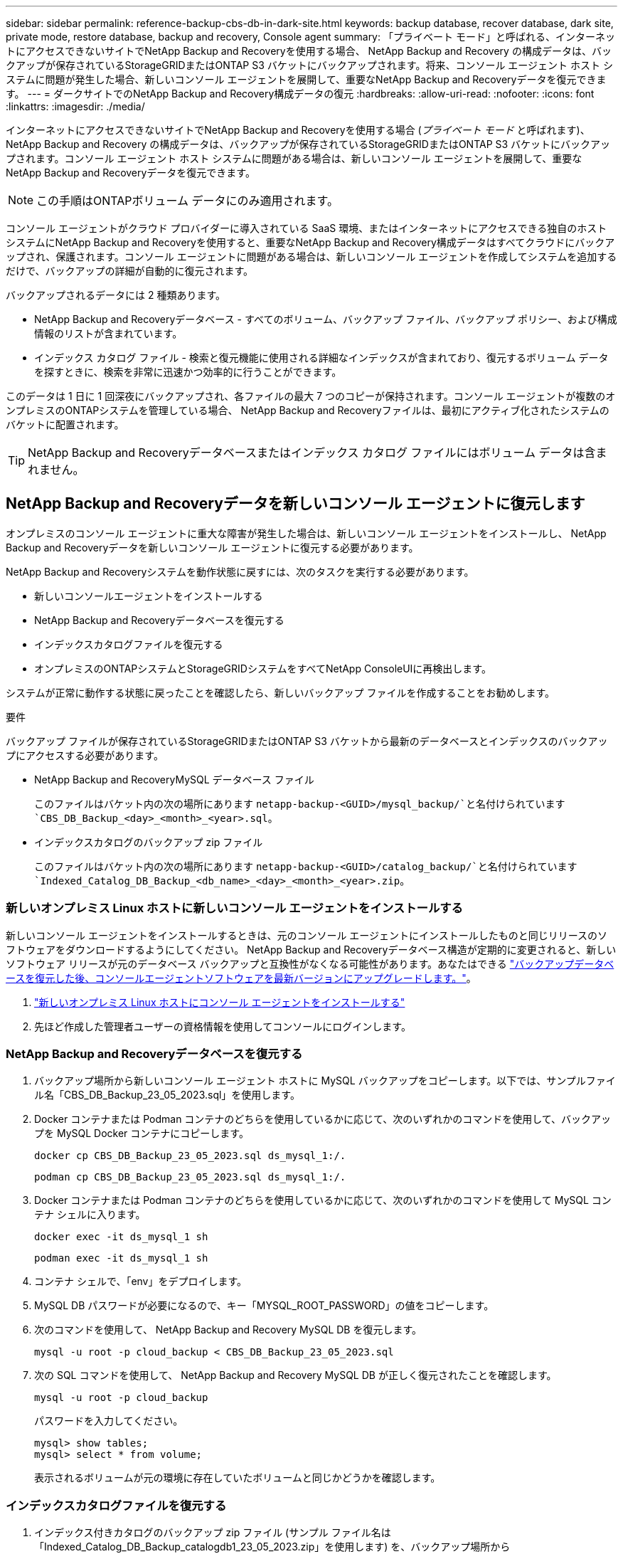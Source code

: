 ---
sidebar: sidebar 
permalink: reference-backup-cbs-db-in-dark-site.html 
keywords: backup database, recover database, dark site, private mode, restore database, backup and recovery, Console agent 
summary: 「プライベート モード」と呼ばれる、インターネットにアクセスできないサイトでNetApp Backup and Recoveryを使用する場合、 NetApp Backup and Recovery の構成データは、バックアップが保存されているStorageGRIDまたはONTAP S3 バケットにバックアップされます。将来、コンソール エージェント ホスト システムに問題が発生した場合、新しいコンソール エージェントを展開して、重要なNetApp Backup and Recoveryデータを復元できます。 
---
= ダークサイトでのNetApp Backup and Recovery構成データの復元
:hardbreaks:
:allow-uri-read: 
:nofooter: 
:icons: font
:linkattrs: 
:imagesdir: ./media/


[role="lead"]
インターネットにアクセスできないサイトでNetApp Backup and Recoveryを使用する場合 (_プライベート モード_ と呼ばれます)、 NetApp Backup and Recovery の構成データは、バックアップが保存されているStorageGRIDまたはONTAP S3 バケットにバックアップされます。コンソール エージェント ホスト システムに問題がある場合は、新しいコンソール エージェントを展開して、重要なNetApp Backup and Recoveryデータを復元できます。


NOTE: この手順はONTAPボリューム データにのみ適用されます。

コンソール エージェントがクラウド プロバイダーに導入されている SaaS 環境、またはインターネットにアクセスできる独自のホスト システムにNetApp Backup and Recoveryを使用すると、重要なNetApp Backup and Recovery構成データはすべてクラウドにバックアップされ、保護されます。コンソール エージェントに問題がある場合は、新しいコンソール エージェントを作成してシステムを追加するだけで、バックアップの詳細が自動的に復元されます。

バックアップされるデータには 2 種類あります。

* NetApp Backup and Recoveryデータベース - すべてのボリューム、バックアップ ファイル、バックアップ ポリシー、および構成情報のリストが含まれています。
* インデックス カタログ ファイル - 検索と復元機能に使用される詳細なインデックスが含まれており、復元するボリューム データを探すときに、検索を非常に迅速かつ効率的に行うことができます。


このデータは 1 日に 1 回深夜にバックアップされ、各ファイルの最大 7 つのコピーが保持されます。コンソール エージェントが複数のオンプレミスのONTAPシステムを管理している場合、 NetApp Backup and Recoveryファイルは、最初にアクティブ化されたシステムのバケットに配置されます。


TIP: NetApp Backup and Recoveryデータベースまたはインデックス カタログ ファイルにはボリューム データは含まれません。



== NetApp Backup and Recoveryデータを新しいコンソール エージェントに復元します

オンプレミスのコンソール エージェントに重大な障害が発生した場合は、新しいコンソール エージェントをインストールし、 NetApp Backup and Recoveryデータを新しいコンソール エージェントに復元する必要があります。

NetApp Backup and Recoveryシステムを動作状態に戻すには、次のタスクを実行する必要があります。

* 新しいコンソールエージェントをインストールする
* NetApp Backup and Recoveryデータベースを復元する
* インデックスカタログファイルを復元する
* オンプレミスのONTAPシステムとStorageGRIDシステムをすべてNetApp ConsoleUIに再検出します。


システムが正常に動作する状態に戻ったことを確認したら、新しいバックアップ ファイルを作成することをお勧めします。

.要件
バックアップ ファイルが保存されているStorageGRIDまたはONTAP S3 バケットから最新のデータベースとインデックスのバックアップにアクセスする必要があります。

* NetApp Backup and RecoveryMySQL データベース ファイル
+
このファイルはバケット内の次の場所にあります `netapp-backup-<GUID>/mysql_backup/`と名付けられています `CBS_DB_Backup_<day>_<month>_<year>.sql`。

* インデックスカタログのバックアップ zip ファイル
+
このファイルはバケット内の次の場所にあります `netapp-backup-<GUID>/catalog_backup/`と名付けられています `Indexed_Catalog_DB_Backup_<db_name>_<day>_<month>_<year>.zip`。





=== 新しいオンプレミス Linux ホストに新しいコンソール エージェントをインストールする

新しいコンソール エージェントをインストールするときは、元のコンソール エージェントにインストールしたものと同じリリースのソフトウェアをダウンロードするようにしてください。 NetApp Backup and Recoveryデータベース構造が定期的に変更されると、新しいソフトウェア リリースが元のデータベース バックアップと互換性がなくなる可能性があります。あなたはできる https://docs.netapp.com/us-en/console-setup-admin/task-upgrade-connector.html["バックアップデータベースを復元した後、コンソールエージェントソフトウェアを最新バージョンにアップグレードします。"^]。

. https://docs.netapp.com/us-en/console-setup-admin/task-quick-start-private-mode.html["新しいオンプレミス Linux ホストにコンソール エージェントをインストールする"^]
. 先ほど作成した管理者ユーザーの資格情報を使用してコンソールにログインします。




=== NetApp Backup and Recoveryデータベースを復元する

. バックアップ場所から新しいコンソール エージェント ホストに MySQL バックアップをコピーします。以下では、サンプルファイル名「CBS_DB_Backup_23_05_2023.sql」を使用します。
. Docker コンテナまたは Podman コンテナのどちらを使用しているかに応じて、次のいずれかのコマンドを使用して、バックアップを MySQL Docker コンテナにコピーします。
+
[source, cli]
----
docker cp CBS_DB_Backup_23_05_2023.sql ds_mysql_1:/.
----
+
[source, cli]
----
podman cp CBS_DB_Backup_23_05_2023.sql ds_mysql_1:/.
----
. Docker コンテナまたは Podman コンテナのどちらを使用しているかに応じて、次のいずれかのコマンドを使用して MySQL コンテナ シェルに入ります。
+
[source, cli]
----
docker exec -it ds_mysql_1 sh
----
+
[source, cli]
----
podman exec -it ds_mysql_1 sh
----
. コンテナ シェルで、「env」をデプロイします。
. MySQL DB パスワードが必要になるので、キー「MYSQL_ROOT_PASSWORD」の値をコピーします。
. 次のコマンドを使用して、 NetApp Backup and Recovery MySQL DB を復元します。
+
[source, cli]
----
mysql -u root -p cloud_backup < CBS_DB_Backup_23_05_2023.sql
----
. 次の SQL コマンドを使用して、 NetApp Backup and Recovery MySQL DB が正しく復元されたことを確認します。
+
[source, cli]
----
mysql -u root -p cloud_backup
----
+
パスワードを入力してください。

+
[source, cli]
----
mysql> show tables;
mysql> select * from volume;
----
+
表示されるボリュームが元の環境に存在していたボリュームと同じかどうかを確認します。





=== インデックスカタログファイルを復元する

. インデックス付きカタログのバックアップ zip ファイル (サンプル ファイル名は「Indexed_Catalog_DB_Backup_catalogdb1_23_05_2023.zip」を使用します) を、バックアップ場所から「/opt/application/netapp/cbs」フォルダー内の新しいコンソール エージェント ホストにコピーします。
. 次のコマンドを使用して、「Indexed_Catalog_DB_Backup_catalogdb1_23_05_2023.zip」ファイルを解凍します。
+
[source, cli]
----
unzip Indexed_Catalog_DB_Backup_catalogdb1_23_05_2023.zip -d catalogdb1
----
. *ls* コマンドを実行して、フォルダー「catalogdb1」が作成され、その下にサブフォルダー「changes」と「snapshots」が作成されていることを確認します。




=== ONTAPクラスタとStorageGRIDシステムを発見

. https://docs.netapp.com/us-en/storage-management-ontap-onprem/task-discovering-ontap.html#discover-clusters-using-a-connector["オンプレミスのONTAPシステムをすべて見る"^]以前の環境で利用可能でした。これには、S3 サーバーとして使用したONTAPシステムが含まれます。
. https://docs.netapp.com/us-en/storage-management-storagegrid/task-discover-storagegrid.html["StorageGRIDシステムを発見"^]。




=== StorageGRID環境の詳細を設定する

元のコンソールエージェントセットアップで設定されたとおりに、 ONTAPシステムに関連付けられたStorageGRIDシステムの詳細を追加します。 https://docs.netapp.com/us-en/console-automation/index.html["NetApp ConsoleAPI"^] 。

次の情報は、 NetApp Console3.9.xx 以降のプライベート モード インストールに適用されます。古いバージョンの場合は、次の手順に従います。 https://community.netapp.com/t5/Tech-ONTAP-Blogs/DarkSite-Cloud-Backup-MySQL-and-Indexed-Catalog-Backup-and-Restore/ba-p/440800["DarkSite クラウドバックアップ: MySQL とインデックスカタログのバックアップと復元"^] 。

StorageGRIDにデータをバックアップするシステムごとにこれらの手順を実行する必要があります。

. 次の oauth/token API を使用して認証トークンを抽出します。
+
[source, http]
----
curl 'http://10.193.192.202/oauth/token' -X POST -H 'Accept: application/json' -H 'Accept-Language: en-US,en;q=0.5' -H 'Accept-Encoding: gzip, deflate' -H 'Content-Type: application/json' -d '{"username":"admin@netapp.com","password":"Netapp@123","grant_type":"password"}
> '
----
+
IP アドレス、ユーザー名、パスワードはカスタム値ですが、アカウント名はカスタム値ではありません。アカウント名は常に「account-DARKSITE1」になります。また、ユーザー名には電子メール形式の名前を使用する必要があります。

+
この API は次のような応答を返します。認証トークンは以下のように取得できます。

+
[source, text]
----
{"expires_in":21600,"access_token":"eyJhbGciOiJSUzI1NiIsInR5cCI6IkpXVCIsImtpZCI6IjJlMGFiZjRiIn0eyJzdWIiOiJvY2NtYXV0aHwxIiwiYXVkIjpbImh0dHBzOi8vYXBpLmNsb3VkLm5ldGFwcC5jb20iXSwiaHR0cDovL2Nsb3VkLm5ldGFwcC5jb20vZnVsbF9uYW1lIjoiYWRtaW4iLCJodHRwOi8vY2xvdWQubmV0YXBwLmNvbS9lbWFpbCI6ImFkbWluQG5ldGFwcC5jb20iLCJzY29wZSI6Im9wZW5pZCBwcm9maWxlIiwiaWF0IjoxNjcyNzM2MDIzLCJleHAiOjE2NzI3NTc2MjMsImlzcyI6Imh0dHA6Ly9vY2NtYXV0aDo4NDIwLyJ9CJtRpRDY23PokyLg1if67bmgnMcYxdCvBOY-ZUYWzhrWbbY_hqUH4T-114v_pNDsPyNDyWqHaKizThdjjHYHxm56vTz_Vdn4NqjaBDPwN9KAnC6Z88WA1cJ4WRQqj5ykODNDmrv5At_f9HHp0-xVMyHqywZ4nNFalMvAh4xESc5jfoKOZc-IOQdWm4F4LHpMzs4qFzCYthTuSKLYtqSTUrZB81-o-ipvrOqSo1iwIeHXZJJV-UsWun9daNgiYd_wX-4WWJViGEnDzzwOKfUoUoe1Fg3ch--7JFkFl-rrXDOjk1sUMumN3WHV9usp1PgBE5HAcJPrEBm0ValSZcUbiA"}
----
. tenancy/external/resource API を使用して、システム ID と X-Agent-Id を抽出します。
+
[source, http]
----
curl -X GET http://10.193.192.202/tenancy/external/resource?account=account-DARKSITE1 -H 'accept: application/json' -H 'authorization: Bearer eyJhbGciOiJSUzI1NiIsInR5cCI6IkpXVCIsImtpZCI6IjJlMGFiZjRiIn0eyJzdWIiOiJvY2NtYXV0aHwxIiwiYXVkIjpbImh0dHBzOi8vYXBpLmNsb3VkLm5ldGFwcC5jb20iXSwiaHR0cDovL2Nsb3VkLm5ldGFwcC5jb20vZnVsbF9uYW1lIjoiYWRtaW4iLCJodHRwOi8vY2xvdWQubmV0YXBwLmNvbS9lbWFpbCI6ImFkbWluQG5ldGFwcC5jb20iLCJzY29wZSI6Im9wZW5pZCBwcm9maWxlIiwiaWF0IjoxNjcyNzIyNzEzLCJleHAiOjE2NzI3NDQzMTMsImlzcyI6Imh0dHA6Ly9vY2NtYXV0aDo4NDIwLyJ9X_cQF8xttD0-S7sU2uph2cdu_kN-fLWpdJJX98HODwPpVUitLcxV28_sQhuopjWobozPelNISf7KvMqcoXc5kLDyX-yE0fH9gr4XgkdswjWcNvw2rRkFzjHpWrETgfqAMkZcAukV4DHuxogHWh6-DggB1NgPZT8A_szHinud5W0HJ9c4AaT0zC-sp81GaqMahPf0KcFVyjbBL4krOewgKHGFo_7ma_4mF39B1LCj7Vc2XvUd0wCaJvDMjwp19-KbZqmmBX9vDnYp7SSxC1hHJRDStcFgJLdJHtowweNH2829KsjEGBTTcBdO8SvIDtctNH_GAxwSgMT3zUfwaOimPw'
----
+
この API は次のような応答を返します。「resourceIdentifier」の下の値は _WorkingEnvironment Id_ を示し、「agentId」の下の値は _x-agent-id_ を示します。

. システムに関連付けられているStorageGRIDシステムの詳細を使用して、 NetApp Backup and Recoveryデータベースを更新します。以下に示すように、 StorageGRIDの完全修飾ドメイン名と、アクセス キーおよびストレージ キーを必ず入力してください。
+
[source, http]
----
curl -X POST 'http://10.193.192.202/account/account-DARKSITE1/providers/cloudmanager_cbs/api/v1/sg/credentials/working-environment/OnPremWorkingEnvironment-pMtZND0M' \
> --header 'authorization: Bearer eyJhbGciOiJSUzI1NiIsInR5cCI6IkpXVCIsImtpZCI6IjJlMGFiZjRiIn0eyJzdWIiOiJvY2NtYXV0aHwxIiwiYXVkIjpbImh0dHBzOi8vYXBpLmNsb3VkLm5ldGFwcC5jb20iXSwiaHR0cDovL2Nsb3VkLm5ldGFwcC5jb20vZnVsbF9uYW1lIjoiYWRtaW4iLCJodHRwOi8vY2xvdWQubmV0YXBwLmNvbS9lbWFpbCI6ImFkbWluQG5ldGFwcC5jb20iLCJzY29wZSI6Im9wZW5pZCBwcm9maWxlIiwiaWF0IjoxNjcyNzIyNzEzLCJleHAiOjE2NzI3NDQzMTMsImlzcyI6Imh0dHA6Ly9vY2NtYXV0aDo4NDIwLyJ9X_cQF8xttD0-S7sU2uph2cdu_kN-fLWpdJJX98HODwPpVUitLcxV28_sQhuopjWobozPelNISf7KvMqcoXc5kLDyX-yE0fH9gr4XgkdswjWcNvw2rRkFzjHpWrETgfqAMkZcAukV4DHuxogHWh6-DggB1NgPZT8A_szHinud5W0HJ9c4AaT0zC-sp81GaqMahPf0KcFVyjbBL4krOewgKHGFo_7ma_4mF39B1LCj7Vc2XvUd0wCaJvDMjwp19-KbZqmmBX9vDnYp7SSxC1hHJRDStcFgJLdJHtowweNH2829KsjEGBTTcBdO8SvIDtctNH_GAxwSgMT3zUfwaOimPw' \
> --header 'x-agent-id: vB_1xShPpBtUosjD7wfBlLIhqDgIPA0wclients' \
> -d '
> { "storage-server" : "sr630ip15.rtp.eng.netapp.com:10443", "access-key": "2ZMYOAVAS5E70MCNH9", "secret-password": "uk/6ikd4LjlXQOFnzSzP/T0zR4ZQlG0w1xgWsB" }'
----




=== NetApp Backup and Recovery設定を確認する

. 各ONTAPシステムを選択し、右側のパネルのバックアップおよびリカバリ サービスの横にある [*バックアップの表示*] をクリックします。
+
ボリュームに対して作成されたすべてのバックアップを表示できるはずです。

. 復元ダッシュボードの「検索と復元」セクションで、「*インデックス設定*」をクリックします。
+
以前にインデックスカタログが有効になっていたシステムが有効なままであることを確認します。

. 「検索と復元」ページから、いくつかのカタログ検索を実行して、インデックス付きカタログの復元が正常に完了したことを確認します。

